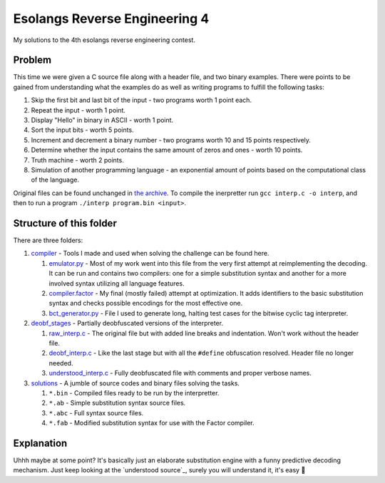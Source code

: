 ================================================================================
                       Esolangs Reverse Engineering 4
================================================================================

My solutions to the 4th esolangs reverse engineering contest.


Problem
=======

This time we were given a C source file along with a header file, and two binary
examples. There were points to be gained from understanding what the examples do
as well as writing programs to fulfill the following tasks:

1. Skip the first bit and last bit of the input - two programs worth 1 point
   each.

2. Repeat the input - worth 1 point.

3. Display "Hello" in binary in ASCII - worth 1 point.

4. Sort the input bits - worth 5 points.

5. Increment and decrement a binary number - two programs worth 10 and 15 points
   respectively.

6. Determine whether the input contains the same amount of zeros and ones -
   worth 10 points.

7. Truth machine - worth 2 points.

8. Simulation of another programming language - an exponential amount of points
   based on the computational class of the language.

Original files can be found unchanged in `the archive`_. To compile the
inerpretter run ``gcc interp.c -o interp``, and then to run a program ``./interp
program.bin <input>``.


.. _the archive: ./interp.tar


Structure of this folder
========================

There are three folders:

1. compiler_ - Tools I made and used when solving the challenge can be found
   here.

   1. `emulator.py`_ - Most of my work went into this file from the very first
      attempt at reimplementing the decoding. It can be run and contains two
      compilers: one for a simple substitution syntax and another for a more
      involved syntax utilizing all language features.

   2. `compiler.factor`_ - My final (mostly failed) attempt at optimization. It
      adds identifiers to the basic substitution syntax and checks possible
      encodings for the most effective one.

   3. `bct_generator.py`_ - File I used to generate long, halting test cases for
      the bitwise cyclic tag interpreter.

2. `deobf_stages`_ - Partially deobfuscated versions of the interpreter.

   1. `raw_interp.c`_ - The original file but with added line breaks and
      indentation. Won't work without the header file.

   2. `deobf_interp.c`_ - Like the last stage but with all the ``#define``
      obfuscation resolved. Header file no longer needed.

   3. `understood_interp.c`_ - Fully deobfuscated file with comments and proper
      verbose names.

3. `solutions`_ - A jumble of source codes and binary files solving the tasks.

   1. ``*.bin`` - Compiled files ready to be run by the interpretter.

   2. ``*.ab`` - Simple substitution syntax source files.

   3. ``*.abc`` - Full syntax source files.

   4. ``*.fab`` - Modified substitution syntax for use with the Factor compiler.

.. _compiler: ./compiler/
.. _emulator.py: ./compiler/emulator.py
.. _compiler.factor: ./compiler/compiler.factor
.. _bct_generator.py: ./compiler/bct_generator.py
.. _deobf_stages: ./deobf_stages/
.. _raw_interp.c: ./deobf_stages/raw_interp.c
.. _deobf_interp.c: ./deobf_stages/deobf_intrep.c
.. _understood_interp.c: ./deobf_stages/understood_interp.c
.. _solutions: ./solutions/


Explanation
===========

Uhhh maybe at some point? It's basically just an elaborate substitution engine
with a funny predictive decoding mechanism. Just keep looking at the
`understood source`_, surely you will understand it, it's easy 🤡

.. _understood souce: ./deobf_stages/understood_interp.c
